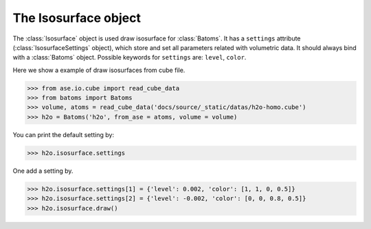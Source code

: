 .. module:: batoms.isosurface.isosurfacesetting

=============================
The Isosurface object
=============================

The :class:`Isosurface` object is used draw isosurface for :class:`Batoms`. It has a ``settings`` attribute (:class:`IsosurfaceSettings` object), which store and set all parameters related with volumetric data. It should always bind with a :class:`Batoms` object. Possible keywords for ``settings`` are: ``level``, ``color``. 


Here we show a example of draw isosurfaces from cube file.

>>> from ase.io.cube import read_cube_data
>>> from batoms import Batoms
>>> volume, atoms = read_cube_data('docs/source/_static/datas/h2o-homo.cube')
>>> h2o = Batoms('h2o', from_ase = atoms, volume = volume)


You can print the default setting by:

>>> h2o.isosurface.settings

One add a setting by. 

>>> h2o.isosurface.settings[1] = {'level': 0.002, 'color': [1, 1, 0, 0.5]}
>>> h2o.isosurface.settings[2] = {'level': -0.002, 'color': [0, 0, 0.8, 0.5]}
>>> h2o.isosurface.draw()

.. image:: /images/volume_h2o_isosurface.png
   :width: 5cm


